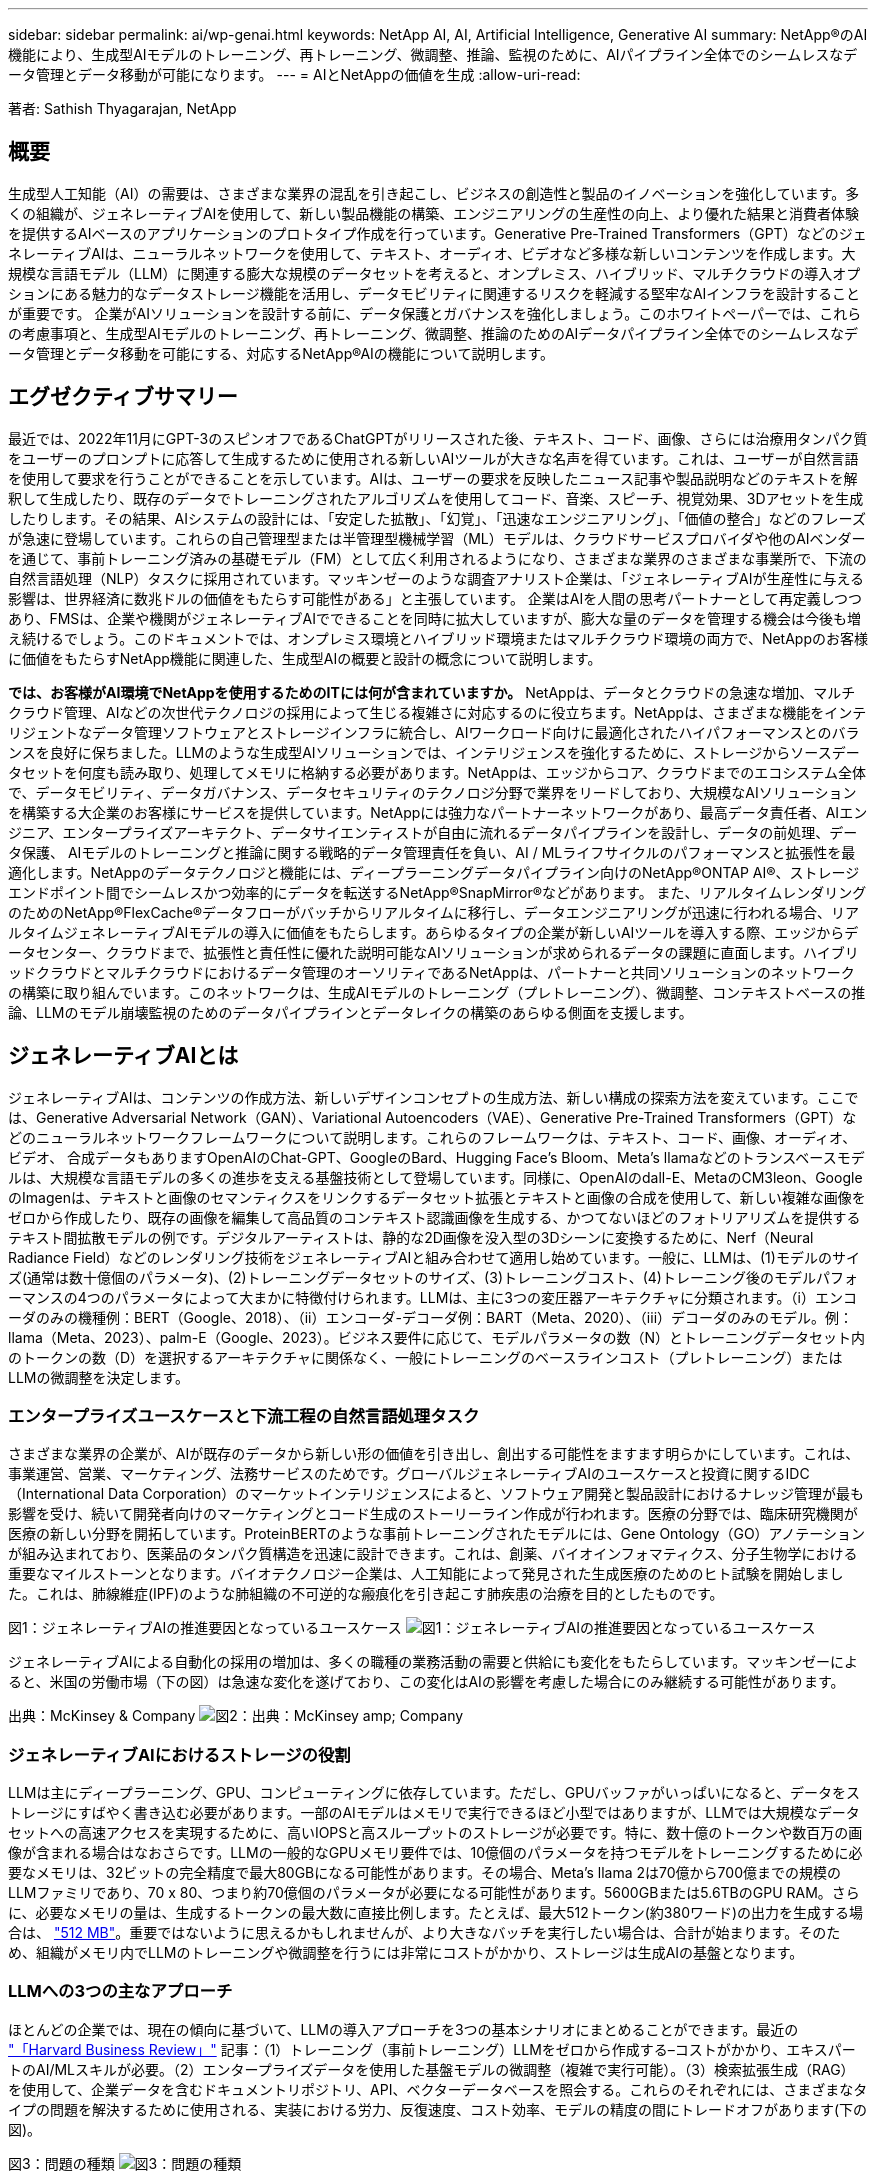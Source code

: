 ---
sidebar: sidebar 
permalink: ai/wp-genai.html 
keywords: NetApp AI, AI, Artificial Intelligence, Generative AI 
summary: NetApp®のAI機能により、生成型AIモデルのトレーニング、再トレーニング、微調整、推論、監視のために、AIパイプライン全体でのシームレスなデータ管理とデータ移動が可能になります。 
---
= AIとNetAppの価値を生成
:allow-uri-read: 


[role="lead"]
著者: Sathish Thyagarajan, NetApp



== 概要

生成型人工知能（AI）の需要は、さまざまな業界の混乱を引き起こし、ビジネスの創造性と製品のイノベーションを強化しています。多くの組織が、ジェネレーティブAIを使用して、新しい製品機能の構築、エンジニアリングの生産性の向上、より優れた結果と消費者体験を提供するAIベースのアプリケーションのプロトタイプ作成を行っています。Generative Pre-Trained Transformers（GPT）などのジェネレーティブAIは、ニューラルネットワークを使用して、テキスト、オーディオ、ビデオなど多様な新しいコンテンツを作成します。大規模な言語モデル（LLM）に関連する膨大な規模のデータセットを考えると、オンプレミス、ハイブリッド、マルチクラウドの導入オプションにある魅力的なデータストレージ機能を活用し、データモビリティに関連するリスクを軽減する堅牢なAIインフラを設計することが重要です。 企業がAIソリューションを設計する前に、データ保護とガバナンスを強化しましょう。このホワイトペーパーでは、これらの考慮事項と、生成型AIモデルのトレーニング、再トレーニング、微調整、推論のためのAIデータパイプライン全体でのシームレスなデータ管理とデータ移動を可能にする、対応するNetApp®AIの機能について説明します。



== エグゼクティブサマリー

最近では、2022年11月にGPT-3のスピンオフであるChatGPTがリリースされた後、テキスト、コード、画像、さらには治療用タンパク質をユーザーのプロンプトに応答して生成するために使用される新しいAIツールが大きな名声を得ています。これは、ユーザーが自然言語を使用して要求を行うことができることを示しています。AIは、ユーザーの要求を反映したニュース記事や製品説明などのテキストを解釈して生成したり、既存のデータでトレーニングされたアルゴリズムを使用してコード、音楽、スピーチ、視覚効果、3Dアセットを生成したりします。その結果、AIシステムの設計には、「安定した拡散」、「幻覚」、「迅速なエンジニアリング」、「価値の整合」などのフレーズが急速に登場しています。これらの自己管理型または半管理型機械学習（ML）モデルは、クラウドサービスプロバイダや他のAIベンダーを通じて、事前トレーニング済みの基礎モデル（FM）として広く利用されるようになり、さまざまな業界のさまざまな事業所で、下流の自然言語処理（NLP）タスクに採用されています。マッキンゼーのような調査アナリスト企業は、「ジェネレーティブAIが生産性に与える影響は、世界経済に数兆ドルの価値をもたらす可能性がある」と主張しています。 企業はAIを人間の思考パートナーとして再定義しつつあり、FMSは、企業や機関がジェネレーティブAIでできることを同時に拡大していますが、膨大な量のデータを管理する機会は今後も増え続けるでしょう。このドキュメントでは、オンプレミス環境とハイブリッド環境またはマルチクラウド環境の両方で、NetAppのお客様に価値をもたらすNetApp機能に関連した、生成型AIの概要と設計の概念について説明します。

*では、お客様がAI環境でNetAppを使用するためのITには何が含まれていますか。* NetAppは、データとクラウドの急速な増加、マルチクラウド管理、AIなどの次世代テクノロジの採用によって生じる複雑さに対応するのに役立ちます。NetAppは、さまざまな機能をインテリジェントなデータ管理ソフトウェアとストレージインフラに統合し、AIワークロード向けに最適化されたハイパフォーマンスとのバランスを良好に保ちました。LLMのような生成型AIソリューションでは、インテリジェンスを強化するために、ストレージからソースデータセットを何度も読み取り、処理してメモリに格納する必要があります。NetAppは、エッジからコア、クラウドまでのエコシステム全体で、データモビリティ、データガバナンス、データセキュリティのテクノロジ分野で業界をリードしており、大規模なAIソリューションを構築する大企業のお客様にサービスを提供しています。NetAppには強力なパートナーネットワークがあり、最高データ責任者、AIエンジニア、エンタープライズアーキテクト、データサイエンティストが自由に流れるデータパイプラインを設計し、データの前処理、データ保護、 AIモデルのトレーニングと推論に関する戦略的データ管理責任を負い、AI / MLライフサイクルのパフォーマンスと拡張性を最適化します。NetAppのデータテクノロジと機能には、ディープラーニングデータパイプライン向けのNetApp®ONTAP AI®、ストレージエンドポイント間でシームレスかつ効率的にデータを転送するNetApp®SnapMirror®などがあります。 また、リアルタイムレンダリングのためのNetApp®FlexCache®データフローがバッチからリアルタイムに移行し、データエンジニアリングが迅速に行われる場合、リアルタイムジェネレーティブAIモデルの導入に価値をもたらします。あらゆるタイプの企業が新しいAIツールを導入する際、エッジからデータセンター、クラウドまで、拡張性と責任性に優れた説明可能なAIソリューションが求められるデータの課題に直面します。ハイブリッドクラウドとマルチクラウドにおけるデータ管理のオーソリティであるNetAppは、パートナーと共同ソリューションのネットワークの構築に取り組んでいます。このネットワークは、生成AIモデルのトレーニング（プレトレーニング）、微調整、コンテキストベースの推論、LLMのモデル崩壊監視のためのデータパイプラインとデータレイクの構築のあらゆる側面を支援します。



== ジェネレーティブAIとは

ジェネレーティブAIは、コンテンツの作成方法、新しいデザインコンセプトの生成方法、新しい構成の探索方法を変えています。ここでは、Generative Adversarial Network（GAN）、Variational Autoencoders（VAE）、Generative Pre-Trained Transformers（GPT）などのニューラルネットワークフレームワークについて説明します。これらのフレームワークは、テキスト、コード、画像、オーディオ、ビデオ、 合成データもありますOpenAIのChat-GPT、GoogleのBard、Hugging Face’s Bloom、Meta’s llamaなどのトランスベースモデルは、大規模な言語モデルの多くの進歩を支える基盤技術として登場しています。同様に、OpenAIのdall-E、MetaのCM3leon、GoogleのImagenは、テキストと画像のセマンティクスをリンクするデータセット拡張とテキストと画像の合成を使用して、新しい複雑な画像をゼロから作成したり、既存の画像を編集して高品質のコンテキスト認識画像を生成する、かつてないほどのフォトリアリズムを提供するテキスト間拡散モデルの例です。デジタルアーティストは、静的な2D画像を没入型の3Dシーンに変換するために、Nerf（Neural Radiance Field）などのレンダリング技術をジェネレーティブAIと組み合わせて適用し始めています。一般に、LLMは、(1)モデルのサイズ(通常は数十億個のパラメータ)、(2)トレーニングデータセットのサイズ、(3)トレーニングコスト、(4)トレーニング後のモデルパフォーマンスの4つのパラメータによって大まかに特徴付けられます。LLMは、主に3つの変圧器アーキテクチャに分類されます。（i）エンコーダのみの機種例：BERT（Google、2018）、（ii）エンコーダ-デコーダ例：BART（Meta、2020）、（iii）デコーダのみのモデル。例：llama（Meta、2023）、palm-E（Google、2023）。ビジネス要件に応じて、モデルパラメータの数（N）とトレーニングデータセット内のトークンの数（D）を選択するアーキテクチャに関係なく、一般にトレーニングのベースラインコスト（プレトレーニング）またはLLMの微調整を決定します。



=== エンタープライズユースケースと下流工程の自然言語処理タスク

さまざまな業界の企業が、AIが既存のデータから新しい形の価値を引き出し、創出する可能性をますます明らかにしています。これは、事業運営、営業、マーケティング、法務サービスのためです。グローバルジェネレーティブAIのユースケースと投資に関するIDC（International Data Corporation）のマーケットインテリジェンスによると、ソフトウェア開発と製品設計におけるナレッジ管理が最も影響を受け、続いて開発者向けのマーケティングとコード生成のストーリーライン作成が行われます。医療の分野では、臨床研究機関が医療の新しい分野を開拓しています。ProteinBERTのような事前トレーニングされたモデルには、Gene Ontology（GO）アノテーションが組み込まれており、医薬品のタンパク質構造を迅速に設計できます。これは、創薬、バイオインフォマティクス、分子生物学における重要なマイルストーンとなります。バイオテクノロジー企業は、人工知能によって発見された生成医療のためのヒト試験を開始しました。これは、肺線維症(IPF)のような肺組織の不可逆的な瘢痕化を引き起こす肺疾患の治療を目的としたものです。

図1：ジェネレーティブAIの推進要因となっているユースケース
image:gen-ai-image1.png["図1：ジェネレーティブAIの推進要因となっているユースケース"]

ジェネレーティブAIによる自動化の採用の増加は、多くの職種の業務活動の需要と供給にも変化をもたらしています。マッキンゼーによると、米国の労働市場（下の図）は急速な変化を遂げており、この変化はAIの影響を考慮した場合にのみ継続する可能性があります。

出典：McKinsey & Company
image:gen-ai-image3.png["図2：出典：McKinsey  amp; Company"]



=== ジェネレーティブAIにおけるストレージの役割

LLMは主にディープラーニング、GPU、コンピューティングに依存しています。ただし、GPUバッファがいっぱいになると、データをストレージにすばやく書き込む必要があります。一部のAIモデルはメモリで実行できるほど小型ではありますが、LLMでは大規模なデータセットへの高速アクセスを実現するために、高いIOPSと高スループットのストレージが必要です。特に、数十億のトークンや数百万の画像が含まれる場合はなおさらです。LLMの一般的なGPUメモリ要件では、10億個のパラメータを持つモデルをトレーニングするために必要なメモリは、32ビットの完全精度で最大80GBになる可能性があります。その場合、Meta’s llama 2は70億から700億までの規模のLLMファミリであり、70 x 80、つまり約70億個のパラメータが必要になる可能性があります。5600GBまたは5.6TBのGPU RAM。さらに、必要なメモリの量は、生成するトークンの最大数に直接比例します。たとえば、最大512トークン(約380ワード)の出力を生成する場合は、 link:https://github.com/ray-project/llm-numbers#1-mb-gpu-memory-required-for-1-token-of-output-with-a-13b-parameter-model["512 MB"]。重要ではないように思えるかもしれませんが、より大きなバッチを実行したい場合は、合計が始まります。そのため、組織がメモリ内でLLMのトレーニングや微調整を行うには非常にコストがかかり、ストレージは生成AIの基盤となります。



=== LLMへの3つの主なアプローチ

ほとんどの企業では、現在の傾向に基づいて、LLMの導入アプローチを3つの基本シナリオにまとめることができます。最近の link:https://hbr.org/2023/07/how-to-train-generative-ai-using-your-companys-data["「Harvard Business Review」"] 記事：（1）トレーニング（事前トレーニング）LLMをゼロから作成する–コストがかかり、エキスパートのAI/MLスキルが必要。（2）エンタープライズデータを使用した基盤モデルの微調整（複雑で実行可能）。（3）検索拡張生成（RAG）を使用して、企業データを含むドキュメントリポジトリ、API、ベクターデータベースを照会する。これらのそれぞれには、さまざまなタイプの問題を解決するために使用される、実装における労力、反復速度、コスト効率、モデルの精度の間にトレードオフがあります(下の図)。

図3：問題の種類
image:gen-ai-image4.png["図3：問題の種類"]



=== 基盤モデル

基礎モデル(FM)は、ベースモデルとも呼ばれ、ラベル付けされていない膨大な量のデータでトレーニングされ、大規模な自己管理を使用して、一般的に下流のNLPタスクの広い範囲に適応された大規模なAIモデル(LLM)です。トレーニングデータは人間によってラベル付けされていないため、モデルは明示的にエンコードされるのではなく出現する。これは、モデルが明示的にプログラムされていなくても、ストーリーや独自の物語を生成できることを意味します。したがってFMの重要な特徴は均質化であり、同じ方法が多くの領域で使われていることを意味する。しかし、パーソナライゼーションと微調整の技術により、最近登場した製品に統合されたFMSは、テキスト、テキストから画像、テキストからコードの生成だけでなく、ドメイン固有のタスクやデバッグコードの説明にも適しています。例えば、OpenAIのCodexやMetaのCode LlamaのようなFMSは、プログラミングタスクの自然言語記述に基づいて複数のプログラミング言語でコードを生成することができる。これらのモデルは、Python、C#、JavaScript、Perl、Ruby、 およびSQLを使用します。ユーザーの意図を理解し、ソフトウェア開発、コードの最適化、プログラミングタスクの自動化に役立つ目的のタスクを実行する特定のコードを生成します。



=== 微調整、ドメイン特異性、再トレーニング

データ前処理とデータ前処理に続くLLM導入では、大規模で多様なデータセットでトレーニングされた事前トレーニングモデルを選択することが一般的です。微調整のコンテキストでは、次のようなオープンソースの大規模言語モデルになります。 link:https://ai.meta.com/llama/["Meta's Llama 2"] 700億個のパラメータと2兆個のトークンでトレーニングされています。事前トレーニング済みモデルを選択したら、次のステップでは、ドメイン固有のデータに基づいてモデルを微調整します。これには、モデルのパラメータを調整し、特定のドメインやタスクに適応するように新しいデータをトレーニングすることが含まれます。たとえば、BloombergGPTは、金融業界にサービスを提供する幅広い金融データのトレーニングを受けた独自のLLMです。特定のタスクのために設計され訓練されたドメイン固有のモデルは、通常、その範囲内でより高い精度とパフォーマンスを発揮しますが、他のタスクやドメイン間での転送性は低くなります。ビジネス環境やデータが一定期間にわたって変化すると、FMの予測精度は、テスト中のパフォーマンスと比較して低下し始める可能性があります。これは、モデルの再トレーニングや微調整が重要になるときです。従来のAI / MLでのモデルの再トレーニングとは、導入したMLモデルを新しいデータで更新することを指します。通常、2種類のドリフトを排除するために実行されます。(1)概念ドリフト–入力変数とターゲット変数のリンクが時間の経過とともに変化すると、変化を予測したいものの概要が発生するため、モデルは不正確な予測を生成する可能性があります。(2)データドリフト–入力データの特性が変化し、時間の経過とともに顧客の習慣や行動が変化し、モデルがそのような変化に対応できない場合に発生します。同様の方法で、環境FMS/LLMの再トレーニングを行いますが、コストが高くなる可能性があります(数百万ドル)。したがって、ほとんどの組織が検討することはできません。現在も活発な研究が行われており、LLMOpsの分野で発展している。そのため、再トレーニングの代わりに、微調整されたFMSでモデルの崩壊が発生した場合、企業は新しいデータセットで再び微調整(はるかに安価)を選択することができます。コストの観点から、以下はAzure-OpenAI Servicesのモデル価格表の例です。タスクカテゴリごとに、特定のデータセットのモデルを微調整して評価できます。

出典：Microsoft Azure
image:gen-ai-image5.png["出典：Microsoft Azure"]



=== 迅速なエンジニアリングと推論

プロンプトエンジニアリングとは、モデルの重みを更新せずに必要なタスクを実行するためにLLMと通信する効果的な方法を指します。AIモデルのトレーニングと微調整が自然言語処理アプリケーションにとって重要であるのと同じように、推論も同様に重要であり、トレーニング済みモデルがユーザプロンプトに応答します。一般に、推論のシステム要件は、最適な応答を生成するために数十億個の保存モデルパラメータを適用できる必要があるため、LLMからGPUにデータを供給するAIストレージシステムの読み取りパフォーマンスにはるかに依存します。



=== LLMOps、モデルモニタリング、およびベクトルストア

従来の機械学習運用（MLOps）と同様に、Large Language Model Operations（LLMOps）でも、データサイエンティストやDevOpsエンジニアと、本番環境でLLMを管理するためのツールやベストプラクティスを連携させる必要があります。ただし、LLMのワークフローと技術スタックは、いくつかの点で異なる場合があります。たとえば、LangChain stringなどのフレームワークを使用して構築されたLLMパイプラインは、ベクトルストアやベクトルデータベースなどの外部埋め込みエンドポイントへの複数のLLM API呼び出しを組み合わせて構築されます。（ベクターデータベースのように）ダウンストリームコネクタに埋め込みエンドポイントとベクトルストアを使用することは、データの格納方法とアクセス方法の重要な発展を表しています。ゼロから開発された従来のMLモデルとは異なり、LLMは、より特定の領域でパフォーマンスを向上させるために新しいデータで微調整されたFMSから始まるため、転送学習に依存することがよくあります。したがって、LLMOPは、リスク管理とモデル崩壊モニタリングの機能を提供することが非常に重要です。



=== ジェネレーティブAIの時代におけるリスクと倫理

「ChatGPT–It's slick but still spews nonsense.」–MIT Tech Review.ガベージイン-ガベージアウトは、コンピューティングにおいて常に困難な課題でした。生成型AIとの唯一の違いは、ごみの信頼性が高く、結果が不正確になることです。LLMは、構築している物語に合うように事実を発明する傾向があります。そのため、生成型AIを同等のAIでコストを削減する絶好の機会と見なしている企業は、システムを正直で倫理的に保つために、ディープフェイクを効率的に検出し、バイアスを減らし、リスクを軽減する必要があります。エンドツーエンドの暗号化とAIガードレールにより、データモビリティ、データ品質、データガバナンス、データ保護をサポートする堅牢なAIインフラを備えた自由に流れるデータパイプラインは、責任ある説明可能な生成AIモデルの設計において卓越しています。



== お客様のシナリオとNetApp

図3：機械学習/大規模言語モデルのワークフロー
image:gen-ai-image6.png["図3：機械学習/大規模言語モデルのワークフロー"]

*トレーニングか微調整か？* LLMモデルを最初からトレーニングするか、事前にトレーニングされたFMを微調整するか、RAGを使用して基礎モデル以外のドキュメントリポジトリからデータを取得し、プロンプトを強化するか、 （b）オープンソースのLLM（Llama 2など）または独自のFMS（ChatGPT、Bard、AWS Bedrockなど）を活用することは、組織にとって戦略的な決定です。各アプローチには、コスト効率、データの重力、運用、モデルの精度、LLMの管理のトレードオフがあります。

企業としてのNetAppは、社内のワークカルチャーや、製品設計やエンジニアリングの取り組みにAIを取り入れています。たとえば、ネットアップの自律型ランサムウェア対策は、AIと機械学習を使用して構築されています。ファイルシステムの異常を早期に検出し、運用に影響が及ぶ前に脅威を特定するのに役立ちます。次に、NetAppは、販売や在庫予測、チャットボットなどのビジネスオペレーションに予測AIを使用して、コールセンター製品サポートサービス、技術仕様、保証、サービスマニュアルなどの顧客を支援します。3つ目は、NetAppが、需要予測、医療画像処理、センチメント分析などの予測AIソリューションを構築するお客様にサービスを提供する製品とソリューションを通じて、AIデータパイプラインとML / LLMワークフローでお客様に価値を提供することです。 また、NetApp®ONTAP AI®、NetApp®SnapMirror®、NetApp®FlexCache®などのNetApp製品と機能を使用して、製造部門での産業画像の異常検出や、銀行や金融サービスでのマネーロンダリング防止や不正検出に対応するGANなどの生成AIソリューションも提供します。



== NetAppの機能

チャットボット、コード生成、画像生成、ゲノムモデル表現などの生成AIアプリケーションでのデータの移動と管理は、エッジ、プライベートデータセンター、ハイブリッドマルチクラウドエコシステム全体にわたって可能です。例えば、ChatGPTのような事前訓練されたモデルのAPIを介して公開されたエンドユーザーアプリから航空券をビジネスクラスにアップグレードするのを支援するリアルタイムAIボットは、乗客情報がインターネット上で公開されていないため、単独でそのタスクを達成することはできません。APIは、ハイブリッドまたはマルチクラウドエコシステムに存在する可能性のある航空会社からの乗客の個人情報とチケット情報にアクセスする必要があります。同様のシナリオは、LLMを使用して1対多のバイオ医療研究機関を含む創薬全体の臨床試験を完了するエンドユーザーアプリケーションを介して、薬物分子と患者データを共有する科学者にも当てはまるかもしれません。FMSまたはLLMに渡される機密データには、PII、財務情報、健康情報、生体認証データ、位置情報、 通信データ、オンライン行動、法的情報。リアルタイムのレンダリング、迅速な実行、エッジでの推論の場合、エンドユーザアプリケーションからストレージエンドポイントへ、オープンソースまたは独自のLLMモデルを介して、オンプレミスのデータセンターやパブリッククラウドプラットフォームにデータが移動されます。このようなすべてのシナリオで、大規模なトレーニングデータセットとその移動に依存するLLMを使用するAI運用では、データモビリティとデータ保護が不可欠です。

図4：AIとLLMの生成データパイプライン
image:gen-ai-image7.png["図4：生成型AI-LLMデータパイプライン"]

ネットアップのストレージインフラ、データ、クラウドサービスのポートフォリオには、インテリジェントなデータ管理ソフトウェアが搭載されています。

*データの準備*: LLM技術スタックの最初の柱は、従来のMLスタックからほとんど変更されていません。AIパイプラインでのデータの前処理は、トレーニングや微調整の前にデータを正規化してクレンジングするために必要です。この手順には、Amazon S3階層の形式で格納されている場所、またはオンプレミスのストレージシステム（ファイルストアやNetApp StorageGRIDなどのオブジェクトストア）にある場所にデータを取り込むためのコネクタが含まれます。

* NetApp®ONTAP *は、データセンターとクラウドにおけるネットアップの重要なストレージ・ソリューションの基盤となる基盤テクノロジです。ONTAPには、サイバー攻撃に対するランサムウェアの自動保護、組み込みのデータ転送機能、オンプレミス、ハイブリッド、NAS、SAN、オブジェクトのマルチクラウドなど、さまざまなアーキテクチャ向けのStorage Efficiency機能など、データの管理と保護に関するさまざまな機能が搭載されています。 また、LLM環境のSoftware-Defined Storage（SDS）の状況についても説明します。

* NetApp®ONTAP AI®*は、ディープラーニングモデルのトレーニングに最適です。NetApp®ONTAP®は、ONTAPストレージクラスタとNVIDIA DGXコンピューティングノードを使用するNetAppのお客様向けに、NFS over RDMAを使用してNVIDIA GPU Direct Storage™をサポートします。ストレージからメモリへのソースデータセットの読み取りと処理を何度も実行できるコスト効率に優れたパフォーマンスにより、インテリジェンスが強化され、LLMへのトレーニング、微調整、拡張アクセスが可能になります。

* NetApp®FlexCache®*は、ファイル配信を簡素化し、アクティブに読み取られたデータのみをキャッシュするリモートキャッシュ機能です。これは、LLMのトレーニング、再トレーニング、微調整に役立ち、リアルタイムレンダリングやLLM推論などのビジネス要件を持つお客様に価値を提供します。

* NetApp®SnapMirror *は、任意の2つのONTAPシステム間でボリュームSnapshotをレプリケートするONTAP機能です。この機能により、エッジからオンプレミスのデータセンターやクラウドへのデータ転送が最適化されます。お客様がエンタープライズデータを含むRAGを使用してクラウドで生成型AIを開発したい場合は、SnapMirrorを使用して、オンプレミスクラウドとハイパースケーラクラウド間で安全かつ効率的にデータを移動できます。変更のみを効率的に転送し、帯域幅を節約し、レプリケーションを高速化するため、FMSまたはLLMのトレーニング、再トレーニング、微調整の運用中に不可欠なデータ移動機能を提供します。

* NetApp®SnapLock *は、ONTAPベースのストレージシステムでデータセットのバージョンを変更できないディスク機能を提供します。マイクロコアアーキテクチャは、FPolicy™ゼロトラストエンジンを使用して顧客データを保護するように設計されています。NetAppは、攻撃者が特にリソースを消費する方法でLLMとやり取りするときにサービス拒否(DoS)攻撃に対抗することで、顧客データの可用性を確保します。

* NetApp®Cloud Data Sense *は、エンタープライズデータセットに存在する個人情報の特定、マッピング、分類、ポリシーの制定、オンプレミスまたはクラウドのプライバシー要件への対応、セキュリティ体制の改善、規制への準拠を支援します。

* Cloud Data Senseを基盤とするNetApp®BlueXP™*分類。お客様は、データ資産全体にわたってデータのスキャン、分析、分類、対処、セキュリティリスクの検出、ストレージの最適化、クラウド導入の高速化を自動で実行できます。統合されたコントロールプレーンを介してストレージとデータサービスを統合し、GPUインスタンスをコンピューティングに使用し、ハイブリッドマルチクラウド環境をコールドストレージの階層化やアーカイブとバックアップに使用できます。

* NetAppファイル-オブジェクトの二重性*。NetApp ONTAPを使用すると、NFSとS3に対するデュアルプロトコルアクセスが可能になります。この解決策を使用すると、Amazon AWS SageMakerノートブックのNFSデータに、NetApp Cloud Volumes ONTAPのS3バケットを介してアクセスできます。これにより、NFSとS3の両方のデータを共有できるため、異種データソースへの簡単なアクセスが必要なお客様に柔軟性が提供されます。  たとえば、SageMaker上のMetaのLlama 2テキスト生成モデルのようなFMSを微調整し、ファイルオブジェクトバケットにアクセスできます。

* NetApp®Cloud Sync *サービスは、クラウドまたはオンプレミスの任意のターゲットにデータを移行するシンプルで安全な方法を提供します。Cloud Syncは、オンプレミスやクラウドのストレージ、NASストア、オブジェクトストア間でデータをシームレスに転送して同期します。

* NetApp XCP *は、Any-to-NetAppおよびネットアップ間のデータ移行を高速かつ信頼性の高い方法で実現するクライアントソフトウェアです。XCPは、Hadoop HDFSファイルシステムからONTAP NFS、S3、またはStorageGRIDに一括データを効率的に移動する機能も提供し、XCPファイル分析によってファイルシステムを可視化できます。

* NetApp®DataOps Toolkit *は、データサイエンティスト、DevOps、データエンジニアがさまざまなデータ管理タスクを簡単に実行できるPythonライブラリです。ハイパフォーマンスなスケールアウトNetAppストレージを基盤とするデータボリュームやJupyterLabワークスペースのプロビジョニング、クローニング、スナップショット作成など、さまざまなデータ管理タスクをほぼ瞬時に実行できます。

*ネットアップの製品セキュリティ*。LLMは、応答の中で不注意に機密データを明らかにする可能性があるため、LLMを活用するAIアプリケーションに関連する脆弱性を調査するCISOにとって懸念事項となります。OWASP(Open Worldwide Application Security Project)で概説されているように、データ中毒、データ漏えい、サービス拒否、LLM内での迅速な注入などのセキュリティ問題は、データの露出から不正アクセスへの攻撃者にサービスを提供する攻撃者に至るまで、企業に影響を与える可能性があります。データストレージの要件には、構造化データ、半構造化データ、非構造化データの整合性チェックと書き換え不可のスナップショットが含まれている必要があります。データセットのバージョン管理にはNetApp SnapshotとSnapLockが使用されています。厳格なロールベースアクセス制御（RBAC）、セキュアなプロトコル、保存中と転送中の両方のデータを保護する業界標準の暗号化を提供します。Cloud InsightsとCloud Data Senseを組み合わせることで、脅威の原因をフォレンジックで特定し、リストアするデータに優先順位を付けることができます。



=== * ONTAP AIとDGX BasePOD *

NVIDIA DGX BasePODを搭載したNetApp®ONTAP®AIリファレンスアーキテクチャは、機械学習（ML）と人工知能（AI）のワークロード向けの拡張性に優れたアーキテクチャです。LLMの重要なトレーニングフェーズでは、データは通常、データストレージからトレーニングクラスタに一定の間隔でコピーされます。このフェーズで使用されるサーバは、GPUを使用して計算処理を並列化し、大量のデータに備えています。高いGPU利用率を維持するには、物理I/O帯域幅のニーズを満たすことが非常に重要です。



=== * NVIDIA AI Enterprise搭載ONTAP AI *

NVIDIA AI Enterpriseは、NVIDIA認定システムを搭載したVMware vSphere上で動作するようにNVIDIAによって最適化、認定、サポートされている、AIとデータ分析のためのエンドツーエンドのクラウドネイティブスイートです。AIワークロードの導入、管理、拡張を簡易化し、最新のハイブリッドクラウド環境で容易に実行できます。ネットアップとVMwareを基盤とするNVIDIA AI Enterpriseは、シンプルで使いやすいパッケージで、エンタープライズクラスのAIワークロードとデータ管理を実現します。



=== * 1Pクラウドプラットフォーム*

フルマネージドのクラウドストレージサービスは、Microsoft AzureではAzure NetApp Files（ANF）、AWSではAmazon FSx for NetApp ONTAP（FSxN）、GoogleではGoogle Cloud NetApp Volumes（GNCV）としてネイティブに利用できます。1Pは、ハイパフォーマンスなマネージドファイルシステムです。パブリッククラウドでデータセキュリティを強化しながら可用性の高いAIワークロードを実行し、AWS SageMaker、Azure-OpenAI Services、GoogleのVertex AIなどのクラウドネイティブMLプラットフォームでLLM / FMSを微調整できます。



== NetAppパートナー解決策スイート

NetAppは、コアデータ製品、テクノロジ、機能に加えて、強力なAIパートナーネットワークと緊密に連携し、お客様に付加価値を提供しています。

* AIシステムのNVIDIAガードレール*は、AIテクノロジーの倫理的かつ責任ある使用を保証するための保護手段として機能します。AI開発者は、特定のトピックに関するLLMベースのアプリケーションの動作を定義し、不要なトピックに関するディスカッションに参加できないようにすることができます。オープンソースのツールキットであるGuardrailsは、LLMを他のサービスにシームレスかつ安全に接続し、信頼性が高く安全で安全なLLM会話システムを構築する機能を提供します。

* Domino Data Lab *は、AI導入のどの段階にいても、ジェネレーティブAIを迅速、安全、経済的に構築し、製品化するための汎用性に優れたエンタープライズクラスのツールを提供します。DominoのエンタープライズMLOpsプラットフォームを使用すると、データサイエンティストは、好みのツールとすべてのデータを使用し、モデルをどこでも簡単にトレーニングして導入し、リスクとコスト効率に優れた方法で管理できます。すべてを1つのコントロールセンターから実行できます。

*エッジAI向けModzy *。NetApp®とModzyは提携して、画像、音声、テキスト、表など、あらゆる種類のデータに大規模なAIを提供しています。Modzyは、AIモデルを導入、統合、実行するためのMLOpsプラットフォームであり、データサイエンティストにモデル監視、ドリフト検出、説明性の機能を提供し、シームレスなLLM推論のための統合解決策を備えています。

* Run：AI *とNetAppは提携して、NetApp ONTAP AI解決策の独自機能とRun：AIクラスタ管理プラットフォームを実証し、AIワークロードのオーケストレーションを簡易化します。Spark、Ray、Dask、Rapidsの組み込み統合フレームワークにより、データ処理パイプラインを数百台のマシンに拡張するように設計されたGPUリソースを自動的に分割して結合します。



== まとめ

ジェネレーティブAIは、質の高いデータを基にモデルをトレーニングした場合にのみ効果的な結果を生み出すことができます。LLMは目覚ましいマイルストーンを達成していますが、データモビリティとデータ品質に関連する制約、設計上の課題、リスクを認識することが重要です。LLMは、異種データソースの大規模で異なるトレーニングデータセットに依存しています。モデルによって生成された不正確な結果や偏った結果は、企業と消費者の両方を危険にさらす可能性があります。これらのリスクは、データ品質、データセキュリティ、データモビリティに関連するデータ管理の課題から生じる可能性のあるLLMの制約に対応する可能性があります。NetAppは、データの急増、データモビリティ、マルチクラウド管理、AIの採用によって発生する複雑さに対応するのに役立ちます。大規模なAIインフラと効率的なデータ管理は、ジェネレーティブAIなどのAIアプリケーションの成功を定義するうえで不可欠です。コスト効率、データガバナンス、倫理的なAIプラクティスを制御しながら、企業が必要に応じて拡張する機能を犠牲にすることなく、すべての導入シナリオをカバーすることが重要です。NetAppは、お客様のAI導入の簡易化と高速化を常に支援しています。
